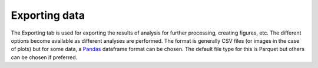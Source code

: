 Exporting data
==============

.. image:: images/exporting.png
   :alt: Exporting tab in the GUI
   :align: left

The Exporting tab is used for exporting the results of analysis for further processing, creating figures, etc. The
different options become available as different analyses are performed. The format is generally CSV files (or images in
the case of plots) but for some data, a `Pandas <https://pandas.pydata.org>`_ dataframe format can be chosen. The
default file type for this is Parquet but others can be chosen if preferred.

